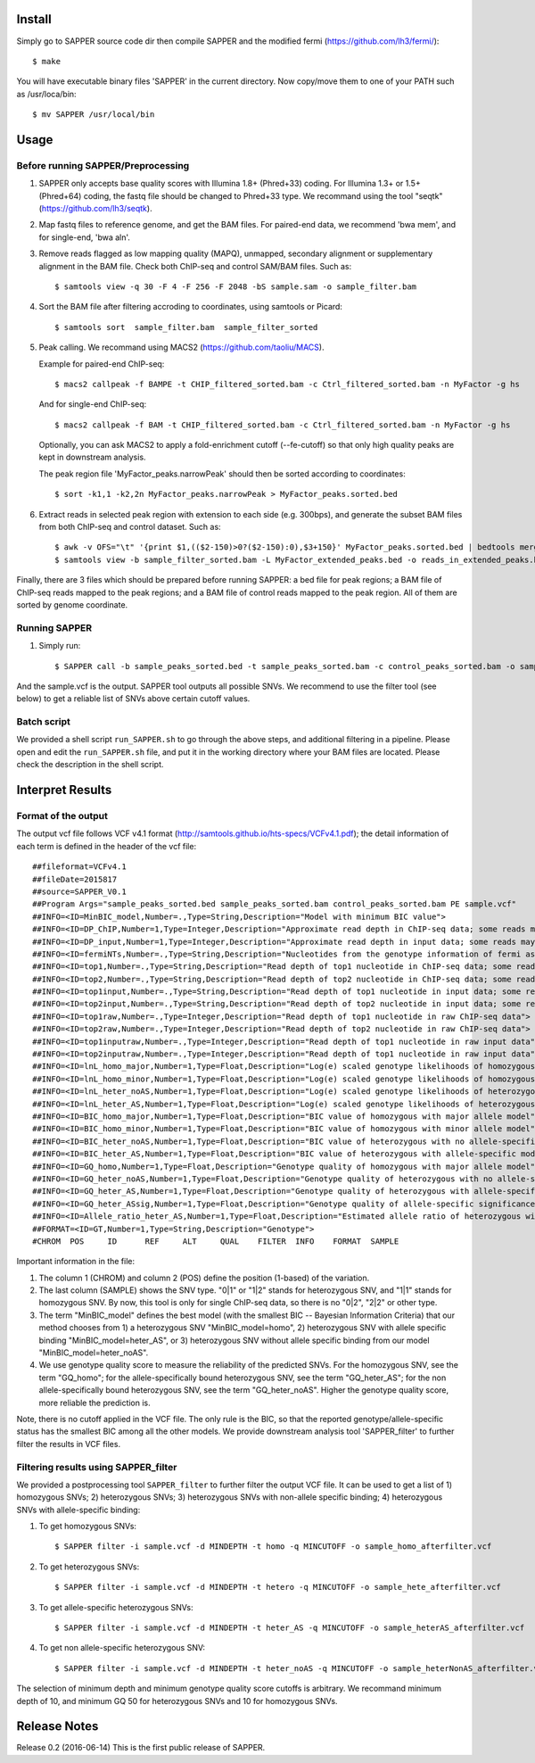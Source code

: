 Install
=======

Simply go to SAPPER source code dir then compile SAPPER and the modified
fermi (https://github.com/lh3/fermi/)::

 $ make

You will have executable binary files 'SAPPER' in the current directory. Now
copy/move them to one of your PATH such as /usr/loca/bin::

 $ mv SAPPER /usr/local/bin

Usage
=====

Before running SAPPER/Preprocessing
~~~~~~~~~~~~~~~~~~~~~~~~~~~~~~~~~~

1. SAPPER only accepts base quality scores with Illumina 1.8+
   (Phred+33) coding. For Illumina 1.3+ or 1.5+ (Phred+64) coding, the
   fastq file should be changed to Phred+33 type. We recommand using the
   tool "seqtk" (https://github.com/lh3/seqtk).

2. Map fastq files to reference genome, and get the BAM files. For
   paired-end data, we recommend 'bwa mem', and for single-end, 'bwa
   aln'.

3. Remove reads flagged as low mapping quality (MAPQ), unmapped,
   secondary alignment or supplementary alignment in the BAM file. Check
   both ChIP-seq and control SAM/BAM files. Such as::

      $ samtools view -q 30 -F 4 -F 256 -F 2048 -bS sample.sam -o sample_filter.bam

4. Sort the BAM file after filtering accroding to coordinates, using
   samtools or Picard::

      $ samtools sort  sample_filter.bam  sample_filter_sorted

5. Peak calling. We recommand using MACS2 (https://github.com/taoliu/MACS).

   Example for paired-end ChIP-seq::

      $ macs2 callpeak -f BAMPE -t CHIP_filtered_sorted.bam -c Ctrl_filtered_sorted.bam -n MyFactor -g hs

   And for single-end ChIP-seq::

      $ macs2 callpeak -f BAM -t CHIP_filtered_sorted.bam -c Ctrl_filtered_sorted.bam -n MyFactor -g hs

   Optionally, you can ask MACS2 to apply a fold-enrichment cutoff
   (--fe-cutoff) so that only high quality peaks are kept in
   downstream analysis.

   The peak region file 'MyFactor_peaks.narrowPeak' should then be
   sorted according to coordinates::

      $ sort -k1,1 -k2,2n MyFactor_peaks.narrowPeak > MyFactor_peaks.sorted.bed

6. Extract reads in selected peak region with extension to each side
   (e.g. 300bps), and generate the subset BAM files from both ChIP-seq
   and control dataset. Such as::

      $ awk -v OFS="\t" '{print $1,(($2-150)>0?($2-150):0),$3+150}' MyFactor_peaks.sorted.bed | bedtools merge -i - > MyFactor_extended_peaks.bed
      $ samtools view -b sample_filter_sorted.bam -L MyFactor_extended_peaks.bed -o reads_in_extended_peaks.bam

Finally, there are 3 files which should be prepared before running
SAPPER: a bed file for peak regions; a BAM file of ChIP-seq reads
mapped to the peak regions; and a BAM file of control reads mapped 
to the peak region. All of them are sorted by genome coordinate.

Running SAPPER
~~~~~~~~~~~~~

1. Simply run::

     $ SAPPER call -b sample_peaks_sorted.bed -t sample_peaks_sorted.bam -c control_peaks_sorted.bam -o sample.vcf

And the sample.vcf is the output. SAPPER tool outputs all possible
SNVs. We recommend to use the filter tool (see below) to get a
reliable list of SNVs above certain cutoff values.

Batch script
~~~~~~~~~~~~

We provided a shell script ``run_SAPPER.sh`` to go through the above
steps, and additional filtering in a pipeline. Please open and edit
the ``run_SAPPER.sh`` file, and put it in the working directory where
your BAM files are located. Please check the description in the shell
script.

Interpret Results
=================

Format of the output
~~~~~~~~~~~~~~~~~~~~

The output vcf file follows VCF v4.1 format
(http://samtools.github.io/hts-specs/VCFv4.1.pdf); the detail
information of each term is defined in the header of the vcf file::

 ##fileformat=VCFv4.1
 ##fileDate=2015817
 ##source=SAPPER_V0.1
 ##Program Args="sample_peaks_sorted.bed sample_peaks_sorted.bam control_peaks_sorted.bam PE sample.vcf"
 ##INFO=<ID=MinBIC_model,Number=.,Type=String,Description="Model with minimum BIC value">
 ##INFO=<ID=DP_ChIP,Number=1,Type=Integer,Description="Approximate read depth in ChIP-seq data; some reads may have been filtered">
 ##INFO=<ID=DP_input,Number=1,Type=Integer,Description="Approximate read depth in input data; some reads may have been filtered">
 ##INFO=<ID=fermiNTs,Number=.,Type=String,Description="Nucleotides from the genotype information of fermi assembly result">
 ##INFO=<ID=top1,Number=.,Type=String,Description="Read depth of top1 nucleotide in ChIP-seq data; some reads may have been filtered">
 ##INFO=<ID=top2,Number=.,Type=String,Description="Read depth of top2 nucleotide in ChIP-seq data; some reads may have been filtered">
 ##INFO=<ID=top1input,Number=.,Type=String,Description="Read depth of top1 nucleotide in input data; some reads may have been filtered">
 ##INFO=<ID=top2input,Number=.,Type=String,Description="Read depth of top2 nucleotide in input data; some reads may have been filtered">
 ##INFO=<ID=top1raw,Number=.,Type=Integer,Description="Read depth of top1 nucleotide in raw ChIP-seq data">
 ##INFO=<ID=top2raw,Number=.,Type=Integer,Description="Read depth of top2 nucleotide in raw ChIP-seq data">
 ##INFO=<ID=top1inputraw,Number=.,Type=Integer,Description="Read depth of top1 nucleotide in raw input data">
 ##INFO=<ID=top2inputraw,Number=.,Type=Integer,Description="Read depth of top1 nucleotide in raw input data">
 ##INFO=<ID=lnL_homo_major,Number=1,Type=Float,Description="Log(e) scaled genotype likelihoods of homozygous with major allele model">
 ##INFO=<ID=lnL_homo_minor,Number=1,Type=Float,Description="Log(e) scaled genotype likelihoods of homozygous with minor allele model">
 ##INFO=<ID=lnL_heter_noAS,Number=1,Type=Float,Description="Log(e) scaled genotype likelihoods of heterozygous with no allele-specific model">
 ##INFO=<ID=lnL_heter_AS,Number=1,Type=Float,Description="Log(e) scaled genotype likelihoods of heterozygous with allele-specific model">
 ##INFO=<ID=BIC_homo_major,Number=1,Type=Float,Description="BIC value of homozygous with major allele model">
 ##INFO=<ID=BIC_homo_minor,Number=1,Type=Float,Description="BIC value of homozygous with minor allele model">
 ##INFO=<ID=BIC_heter_noAS,Number=1,Type=Float,Description="BIC value of heterozygous with no allele-specific model">
 ##INFO=<ID=BIC_heter_AS,Number=1,Type=Float,Description="BIC value of heterozygous with allele-specific model">
 ##INFO=<ID=GQ_homo,Number=1,Type=Float,Description="Genotype quality of homozygous with major allele model">
 ##INFO=<ID=GQ_heter_noAS,Number=1,Type=Float,Description="Genotype quality of heterozygous with no allele-specific model">
 ##INFO=<ID=GQ_heter_AS,Number=1,Type=Float,Description="Genotype quality of heterozygous with allele-specific model">
 ##INFO=<ID=GQ_heter_ASsig,Number=1,Type=Float,Description="Genotype quality of allele-specific significance compared with no allele-specific model">
 ##INFO=<ID=Allele_ratio_heter_AS,Number=1,Type=Float,Description="Estimated allele ratio of heterozygous with allele-specific model">
 ##FORMAT=<ID=GT,Number=1,Type=String,Description="Genotype">
 #CHROM  POS     ID      REF     ALT     QUAL    FILTER  INFO    FORMAT  SAMPLE

Important information in the file:

1. The column 1 (CHROM) and column 2 (POS) define the position
   (1-based) of the variation.

2. The last column (SAMPLE) shows the SNV type. "0|1" or "1|2" stands
   for heterozygous SNV, and "1|1" stands for homozygous SNV. By now,
   this tool is only for single ChIP-seq data, so there is no "0|2",
   "2|2" or other type.

3. The term "MinBIC_model" defines the best model (with the smallest
   BIC -- Bayesian Information Criteria) that our method chooses from 1)
   a heterozygous SNV "MinBIC_model=homo", 2) heterozygous SNV with
   allele specific binding "MinBIC_model=heter_AS", or 3) heterozygous
   SNV without allele specific binding from our model
   "MinBIC_model=heter_noAS".

4. We use genotype quality score to measure the reliability of the
   predicted SNVs. For the homozygous SNV, see the term "GQ_homo"; for
   the allele-specifically bound heterozygous SNV, see the term
   "GQ_heter_AS"; for the non allele-specifically bound heterozygous SNV,
   see the term "GQ_heter_noAS". Higher the genotype quality score,
   more reliable the prediction is. 

Note, there is no cutoff applied in the VCF file. The only rule is the
BIC, so that the reported genotype/allele-specific status has the
smallest BIC among all the other models. We provide downstream
analysis tool 'SAPPER_filter' to further filter the results in VCF
files.

Filtering results using SAPPER_filter
~~~~~~~~~~~~~~~~~~~~~~~~~~~~~~~~~~~~
We provided a postprocessing tool ``SAPPER_filter`` to further filter
the output VCF file. It can be used to get a list of 1) homozygous
SNVs; 2) heterozygous SNVs; 3) heterozygous SNVs with non-allele
specific binding; 4) heterozygous SNVs with allele-specific binding:

1. To get homozygous SNVs::

      $ SAPPER filter -i sample.vcf -d MINDEPTH -t homo -q MINCUTOFF -o sample_homo_afterfilter.vcf

2. To get heterozygous SNVs::

      $ SAPPER filter -i sample.vcf -d MINDEPTH -t hetero -q MINCUTOFF -o sample_hete_afterfilter.vcf

3. To get allele-specific heterozygous SNVs::

      $ SAPPER filter -i sample.vcf -d MINDEPTH -t heter_AS -q MINCUTOFF -o sample_heterAS_afterfilter.vcf

4. To get non allele-specific heterozygous SNV::

      $ SAPPER filter -i sample.vcf -d MINDEPTH -t heter_noAS -q MINCUTOFF -o sample_heterNonAS_afterfilter.vcf

The selection of minimum depth and minimum genotype quality score
cutoffs is arbitrary. We recommand minimum depth of 10, and minimum GQ
50 for heterozygous SNVs and 10 for homozygous SNVs.


Release Notes
=============
Release 0.2 (2016-06-14)
This is the first public release of SAPPER.
